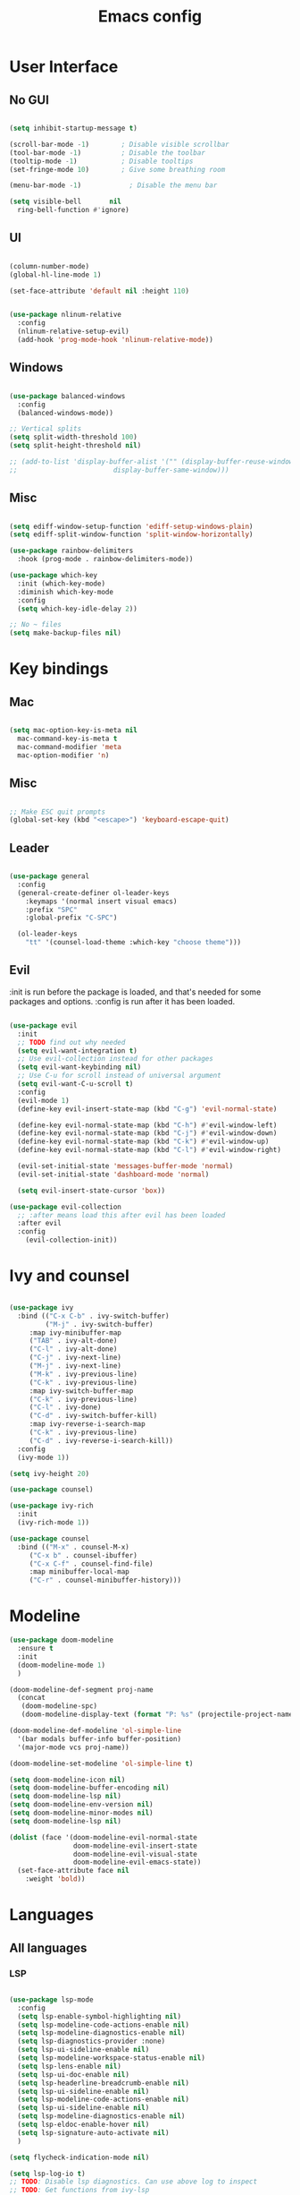 #+title: Emacs config
#+PROPERTY: header-args:emacs-lisp

* User Interface
** No GUI

#+begin_src emacs-lisp

  (setq inhibit-startup-message t)

  (scroll-bar-mode -1)        ; Disable visible scrollbar
  (tool-bar-mode -1)          ; Disable the toolbar
  (tooltip-mode -1)           ; Disable tooltips
  (set-fringe-mode 10)        ; Give some breathing room

  (menu-bar-mode -1)            ; Disable the menu bar

  (setq visible-bell       nil
	ring-bell-function #'ignore)

#+end_src

** UI

#+begin_src emacs-lisp

  (column-number-mode)
  (global-hl-line-mode 1)

  (set-face-attribute 'default nil :height 110)
  
#+end_src

#+begin_src emacs-lisp

(use-package nlinum-relative
  :config
  (nlinum-relative-setup-evil)
  (add-hook 'prog-mode-hook 'nlinum-relative-mode))

#+end_src

** Windows

#+begin_src emacs-lisp

  (use-package balanced-windows
    :config
    (balanced-windows-mode))

  ;; Vertical splits
  (setq split-width-threshold 100)
  (setq split-height-threshold nil)

  ;; (add-to-list 'display-buffer-alist '("" (display-buffer-reuse-window
  ;; 					    display-buffer-same-window)))
  
#+end_src

** Misc

#+begin_src emacs-lisp

  (setq ediff-window-setup-function 'ediff-setup-windows-plain)
  (setq ediff-split-window-function 'split-window-horizontally)

  (use-package rainbow-delimiters
    :hook (prog-mode . rainbow-delimiters-mode))

  (use-package which-key
    :init (which-key-mode)
    :diminish which-key-mode
    :config
    (setq which-key-idle-delay 2))

  ;; No ~ files
  (setq make-backup-files nil)

#+end_src

* Key bindings
** Mac

#+begin_src emacs-lisp

  (setq mac-option-key-is-meta nil
	mac-command-key-is-meta t
	mac-command-modifier 'meta
	mac-option-modifier 'n)

#+end_src

** Misc

#+begin_src emacs-lisp

  ;; Make ESC quit prompts
  (global-set-key (kbd "<escape>") 'keyboard-escape-quit)

#+end_src

** Leader

#+begin_src emacs-lisp

(use-package general
  :config
  (general-create-definer ol-leader-keys
    :keymaps '(normal insert visual emacs)
    :prefix "SPC"
    :global-prefix "C-SPC")

  (ol-leader-keys
    "tt" '(counsel-load-theme :which-key "choose theme")))

#+end_src

** Evil

:init is run before the package is loaded, and that's needed for some packages and options.
:config is run after it has been loaded.

#+begin_src emacs-lisp

(use-package evil
  :init
  ;; TODO find out why needed 
  (setq evil-want-integration t)
  ;; Use evil-collection instead for other packages
  (setq evil-want-keybinding nil)
  ;; Use C-u for scroll instead of universal argument  
  (setq evil-want-C-u-scroll t)
  :config
  (evil-mode 1)
  (define-key evil-insert-state-map (kbd "C-g") 'evil-normal-state)

  (define-key evil-normal-state-map (kbd "C-h") #'evil-window-left)
  (define-key evil-normal-state-map (kbd "C-j") #'evil-window-down)
  (define-key evil-normal-state-map (kbd "C-k") #'evil-window-up)
  (define-key evil-normal-state-map (kbd "C-l") #'evil-window-right)

  (evil-set-initial-state 'messages-buffer-mode 'normal)
  (evil-set-initial-state 'dashboard-mode 'normal)

  (setq evil-insert-state-cursor 'box))

(use-package evil-collection
  ;; :after means load this after evil has been loaded
  :after evil
  :config
    (evil-collection-init))

#+end_src

* Ivy and counsel

#+begin_src emacs-lisp

  (use-package ivy
    :bind (("C-x C-b" . ivy-switch-buffer)
           ("M-j" . ivy-switch-buffer)
	   :map ivy-minibuffer-map
	   ("TAB" . ivy-alt-done)
	   ("C-l" . ivy-alt-done)
	   ("C-j" . ivy-next-line)
	   ("M-j" . ivy-next-line)
	   ("M-k" . ivy-previous-line)
	   ("C-k" . ivy-previous-line)
	   :map ivy-switch-buffer-map
	   ("C-k" . ivy-previous-line)
	   ("C-l" . ivy-done)
	   ("C-d" . ivy-switch-buffer-kill)
	   :map ivy-reverse-i-search-map
	   ("C-k" . ivy-previous-line)
	   ("C-d" . ivy-reverse-i-search-kill))
    :config
    (ivy-mode 1))

  (setq ivy-height 20)

  (use-package counsel)

  (use-package ivy-rich
    :init
    (ivy-rich-mode 1))

  (use-package counsel
    :bind (("M-x" . counsel-M-x)
	   ("C-x b" . counsel-ibuffer)
	   ("C-x C-f" . counsel-find-file)
	   :map minibuffer-local-map
	   ("C-r" . counsel-minibuffer-history)))

#+end_src

* Modeline

#+begin_src emacs-lisp
  (use-package doom-modeline
    :ensure t
    :init
    (doom-modeline-mode 1)
    )

  (doom-modeline-def-segment proj-name
    (concat
     (doom-modeline-spc)
     (doom-modeline-display-text (format "P: %s" (projectile-project-name)))))

  (doom-modeline-def-modeline 'ol-simple-line
    '(bar modals buffer-info buffer-position)
    '(major-mode vcs proj-name))

  (doom-modeline-set-modeline 'ol-simple-line t)

  (setq doom-modeline-icon nil)
  (setq doom-modeline-buffer-encoding nil)
  (setq doom-modeline-lsp nil)
  (setq doom-modeline-env-version nil)
  (setq doom-modeline-minor-modes nil)
  (setq doom-modeline-lsp nil)

  (dolist (face '(doom-modeline-evil-normal-state
                  doom-modeline-evil-insert-state
                  doom-modeline-evil-visual-state
                  doom-modeline-evil-emacs-state))
    (set-face-attribute face nil
      :weight 'bold))

#+end_src

* Languages
** All languages
*** LSP

#+begin_src emacs-lisp

  (use-package lsp-mode
    :config
    (setq lsp-enable-symbol-highlighting nil)
    (setq lsp-modeline-code-actions-enable nil)
    (setq lsp-modeline-diagnostics-enable nil)
    (setq lsp-diagnostics-provider :none)
    (setq lsp-ui-sideline-enable nil)
    (setq lsp-modeline-workspace-status-enable nil)
    (setq lsp-lens-enable nil)
    (setq lsp-ui-doc-enable nil)
    (setq lsp-headerline-breadcrumb-enable nil)
    (setq lsp-ui-sideline-enable nil)
    (setq lsp-modeline-code-actions-enable nil)
    (setq lsp-ui-sideline-enable nil)
    (setq lsp-modeline-diagnostics-enable nil)
    (setq lsp-eldoc-enable-hover nil)
    (setq lsp-signature-auto-activate nil)
    )

  (setq flycheck-indication-mode nil)

  (setq lsp-log-io t)
  ;; TODO: Disable lsp diagnostics. Can use above log to inspect
  ;; TODO: Get functions from ivy-lsp

  (use-package lsp-ivy)
  
#+end_src

*** Completion

#+begin_src emacs-lisp

  (use-package company
    :after lsp-mode
    :hook
    (lsp-mode . company-mode)
    (org-mode . company-mode)
    :bind (:map company-active-map
	   ("<tab>" . company-complete-selection))
	  (:map lsp-mode-map
	   ("<tab>" . company-indent-or-complete-common))
    :custom
    (company-minimum-prefix-length 1)
    (company-idle-delay 0.0))

  (use-package company-box
    :hook (company-mode . company-box-mode))


#+end_src

*** Snippets

#+begin_src emacs-lisp

  (use-package yasnippet)
  (use-package yasnippet-snippets)
  (yas-reload-all)
  (add-hook 'prog-mode-hook #'yas-minor-mode)

  ;; (defun ol-rust-mode-hook ()
  ;;   (setq-local company-backends
  ;;               '((company-capf company-yasnippet :separate))
  ;; 	      ))

  ;; (add-hook 'rust-mode-hook #'ol-rust-mode-hook)

#+end_src

*** Misc

#+begin_src emacs-lisp

  (use-package evil-nerd-commenter)

#+end_src

** Language specific
*** Haskell

#+begin_src emacs-lisp

  (use-package haskell-mode)

  (add-hook 'haskell-mode-hook #'lsp)

#+end_src

*** Rust

#+begin_src emacs-lisp

  (use-package rust-mode
    :hook (rust-mode . lsp))

    ; Copied from lsp-mode (I think), will be adjusted
  (defun ol-lsp-rust-analyzer--make-init-options ()
    "Init options for rust-analyzer"
    `(:diagnostics (:enable ,(lsp-json-bool lsp-rust-analyzer-diagnostics-enable)
		    :enableExperimental ,(lsp-json-bool lsp-rust-analyzer-diagnostics-enable-experimental)
		    :disabled ,lsp-rust-analyzer-diagnostics-disabled
		    :warningsAsHint ,lsp-rust-analyzer-diagnostics-warnings-as-hint
		    :warningsAsInfo ,lsp-rust-analyzer-diagnostics-warnings-as-info)
      :imports (:granularity (:enforce ,(lsp-json-bool lsp-rust-analyzer-import-enforce-granularity)
			      :group ,lsp-rust-analyzer-import-granularity)
	       :group ,(lsp-json-bool lsp-rust-analyzer-import-group)
	       :merge (:glob ,(lsp-json-bool lsp-rust-analyzer-imports-merge-glob))
	       :prefix ,lsp-rust-analyzer-import-prefix)
      :lruCapacity ,lsp-rust-analyzer-lru-capacity
      :checkOnSave (:enable ,(lsp-json-bool lsp-rust-analyzer-cargo-watch-enable)
		    :command ,lsp-rust-analyzer-cargo-watch-command
		    :extraArgs ,lsp-rust-analyzer-cargo-watch-args
		    :allTargets ,(lsp-json-bool lsp-rust-analyzer-check-all-targets)
		    :features ,lsp-rust-analyzer-checkonsave-features
		    :overrideCommand ,lsp-rust-analyzer-cargo-override-command)
      :files (:exclude ,lsp-rust-analyzer-exclude-globs
	      :watcher ,(if lsp-rust-analyzer-use-client-watching "client" "notify")
	      :excludeDirs ,lsp-rust-analyzer-exclude-dirs)
      :cargo (:allFeatures ,(lsp-json-bool lsp-rust-all-features)
	      :noDefaultFeatures ,(lsp-json-bool lsp-rust-no-default-features)
	      :features ,lsp-rust-features
	      :target ,lsp-rust-analyzer-cargo-target
	      :runBuildScripts ,(lsp-json-bool lsp-rust-analyzer-cargo-run-build-scripts)
	      ; Obsolete, but used by old Rust-Analyzer versions
	      :loadOutDirsFromCheck ,(lsp-json-bool lsp-rust-analyzer-cargo-run-build-scripts)
	      :autoreload ,(lsp-json-bool lsp-rust-analyzer-cargo-auto-reload)
	      :useRustcWrapperForBuildScripts ,(lsp-json-bool lsp-rust-analyzer-use-rustc-wrapper-for-build-scripts)
	      :unsetTest ,lsp-rust-analyzer-cargo-unset-test)
      :rustfmt (:extraArgs ,lsp-rust-analyzer-rustfmt-extra-args
		:overrideCommand ,lsp-rust-analyzer-rustfmt-override-command
		:rangeFormatting (:enable ,(lsp-json-bool lsp-rust-analyzer-rustfmt-rangeformatting-enable)))
      :inlayHints (:bindingModeHints ,(lsp-json-bool lsp-rust-analyzer-binding-mode-hints)
		   :chainingHints ,(lsp-json-bool lsp-rust-analyzer-display-chaining-hints)
		   :closingBraceHints (:enable ,(lsp-json-bool lsp-rust-analyzer-closing-brace-hints)
				       :minLines ,lsp-rust-analyzer-closing-brace-hints-min-lines)
		   :closureReturnTypeHints ,(lsp-json-bool lsp-rust-analyzer-display-closure-return-type-hints)
		   :lifetimeElisionHints (:enable ,lsp-rust-analyzer-display-lifetime-elision-hints-enable
					  :useParameterNames ,(lsp-json-bool lsp-rust-analyzer-display-lifetime-elision-hints-use-parameter-names))
		   :maxLength ,lsp-rust-analyzer-max-inlay-hint-length
		   :parameterHints ,(lsp-json-bool lsp-rust-analyzer-display-parameter-hints)
		   :reborrowHints ,lsp-rust-analyzer-display-reborrow-hints
		   :renderColons ,(lsp-json-bool lsp-rust-analyzer-server-format-inlay-hints)
		   :typeHints (:enable ,(lsp-json-bool lsp-inlay-hint-enable)
			       :hideClosureInitialization ,(lsp-json-bool lsp-rust-analyzer-hide-closure-initialization)
			       :hideNamedConstructor ,(lsp-json-bool lsp-rust-analyzer-hide-named-constructor)))
      :completion (:addCallParenthesis ,(lsp-json-bool lsp-rust-analyzer-completion-add-call-parenthesis)
		   :addCallArgumentSnippets ,(lsp-json-bool lsp-rust-analyzer-completion-add-call-argument-snippets)
		   :postfix (:enable ,(lsp-json-bool lsp-rust-analyzer-completion-postfix-enable))
		   :autoimport (:enable ,(lsp-json-bool lsp-rust-analyzer-completion-auto-import-enable))
		   :autoself (:enable ,(lsp-json-bool lsp-rust-analyzer-completion-auto-self-enable)))
      :callInfo (:full ,(lsp-json-bool lsp-rust-analyzer-call-info-full))
      :procMacro (:enable ,(lsp-json-bool lsp-rust-analyzer-proc-macro-enable))
      :rustcSource ,lsp-rust-analyzer-rustc-source
      :linkedProjects ,lsp-rust-analyzer-linked-projects
      :highlighting (:strings ,(lsp-json-bool lsp-rust-analyzer-highlighting-strings))
      :workspace (:symbol (:search (:kind ,"all_symbols")))
      :experimental (:procAttrMacros ,(lsp-json-bool lsp-rust-analyzer-experimental-proc-attr-macros))))

  (advice-add 'lsp-rust-analyzer--make-init-options :override
	      (lambda () (ol-lsp-rust-analyzer--make-init-options)))

#+end_src

* Theme and colors

#+begin_src emacs-lisp

  (use-package doom-themes)
  (load-theme 'doom-one-light t)

#+end_src

Helper for completely copying another face.

#+begin_src emacs-lisp

  ;; TODO: unset all properties (foreground etc...) the proper way
  (defun ol-copy-face-attribute (face-to-set face-to-copy-from)
    (set-face-attribute face-to-set nil
			:inherit face-to-copy-from
			:foreground nil
			:background nil))

#+end_src

* Projectile

#+begin_src emacs-lisp

  (use-package projectile
    :config (projectile-mode)
    :custom ((projectile-completion-system 'ivy))
    :bind-keymap
    ("C-c p" . projectile-command-map)
    :init
    (when (file-directory-p "~/Programmering")
      (setq projectile-project-search-path '(("~/Programmering" . 2))))
    (setq projectile-switch-project-action 'projectile-find-file)
    )

  ;; TODO: Map counsel-projectile-rg to something
  ;; This command is interactive
  ;; C-x C-o to open results in a buffer

  (use-package projectile-ripgrep)

  ;(use-package counsel-projectile
  ;  :config (counsel-projectile-mode))

#+end_src

* Magit and git
** Key bindings

** Magit
#+begin_src emacs-lisp

  (use-package magit)

  (set-face-attribute 'magit-blame-margin nil
		      :background "#e4e4e4")
  ;; TODO: Possibly change org mode background to the above as well.

  ;; TODO it only works to cycle once, and even that cycling seems broken.
  ;; Maybe add more styles, for example the same but longer width.
  (setq magit-blame-styles
    '(
      (margin
	 (margin-format . ("%C %s%f"))
	 (margin-width  . 60)
      )
    )
  )

  (add-hook 'with-editor-mode-hook 'evil-insert-state)

#+end_src

Idea: have one style with date and summary, and others styles with e.g. hash and committer

** Misc

#+begin_src emacs-lisp

  ;; TODO: Use main first, if doesn't exist, use master
  ;; TODO: analyze if should use origin or not
  ;; TODO: Include summary of changes files and num lines
  (defun ol-diff-main ()
    "Diff against the merge base with main/master"
    (interactive)
    (magit-diff-range "master..."))

#+end_src

TODO: Small helper that reads HEAD buffer of current buffer, and then runs vdiff on that

** Merge Surival Knife

#+begin_src emacs-lisp

  (global-set-key (kbd "C-c 6") 'msk-merge-survival-knife-start)
  (global-set-key (kbd "C-c 7") 'msk-merge-survival-knife-stop)

  ;; TODO Only bind if merging
  (global-set-key (kbd "C-c 1") 'msk-base-local)
  (global-set-key (kbd "C-c 2") 'msk-base-remote)
  (global-set-key (kbd "C-c 3") 'msk-local-remote)
  (global-set-key (kbd "C-c 4") 'msk-local-merged)
  (global-set-key (kbd "C-c 5") 'msk-remote-merged)

#+end_src

#+begin_src emacs-lisp

  (defvar msk-state ())

  ;; Copied and modified from magit.
  (defun msk-merge-survival-knife-start ()
    (interactive)
    ;; TODO: Check if () first
    (setq msk-state ())
    (msk--put-value 'window-configuration (current-window-configuration))
    (let* ((file (magit-current-file))
	   (dir (magit-gitdir))
	   (rev-local  (or (magit-name-branch "HEAD")
			  (magit-commit-p "HEAD")))
	   (rev-remote  (cl-find-if (lambda (head)
				     (file-exists-p (expand-file-name head dir)))
				   '("MERGE_HEAD" "CHERRY_PICK_HEAD" "REVERT_HEAD")))
	   (rev-remote  (or (magit-name-branch rev-remote)
			   (magit-commit-p rev-remote)))
	   (rev-base  (magit-commit-p (magit-git-string "merge-base" rev-local rev-remote)))
	   (file-local (magit--rev-file-name file rev-local rev-remote))
	   (file-remote (magit--rev-file-name file rev-remote rev-local))
	   (file-base (or (magit--rev-file-name file rev-base rev-local)
			 (magit--rev-file-name file rev-base rev-remote)))

	   (buffer-local  (msk--get-revision-buffer rev-local  file-local))
	   (buffer-remote (msk--get-revision-buffer rev-remote file-remote))
	   (buffer-base   (msk--get-revision-buffer rev-base   file-base))
	   (buffer-merged (current-buffer))

	   (buffer-base-local (msk--ediff buffer-base buffer-local "BASE LOCAL"))
   	   (buffer-base-remote (msk--ediff buffer-base buffer-remote "BASE REMOTE"))
	   (buffer-local-remote (msk--ediff buffer-local buffer-remote "LOCAL REMOTE"))
	   (buffer-local-merged (msk--ediff buffer-local buffer-merged "LOCAL MERGED"))
   	   (buffer-remote-merged (msk--ediff buffer-remote buffer-merged "REMOTE MERGED")))
      
      (msk--put-value 'base buffer-base)
      (msk--put-value 'local buffer-local)
      (msk--put-value 'remote buffer-remote)
      
      (msk--put-value 'base-local buffer-base-local)
      (msk--put-value 'base-remote buffer-base-remote)
      (msk--put-value 'local-remote buffer-local-remote)
      (msk--put-value 'local-merged buffer-local-merged)
      (msk--put-value 'remote-merged buffer-remote-merged)
      ))

  (defun msk-merge-survival-knife-stop ()
    (interactive)
    ;; TOOD: Iterate instead
    (kill-buffer (msk--get-value 'base))
    (kill-buffer (msk--get-value 'local))
    (kill-buffer (msk--get-value 'remote))

    (kill-buffer (msk--get-value 'base-local))
    (kill-buffer (msk--get-value 'base-remote))
    (kill-buffer (msk--get-value 'local-remote))
    (kill-buffer (msk--get-value 'local-merged))
    (kill-buffer (msk--get-value 'remote-merged))

    (set-window-configuration (msk--get-value 'window-configuration))

    (setq msk-state ()))

  (defun msk-base-local ()
    (interactive)
    (msk--compare-buffer-pair 'base-local))

  (defun msk-base-remote ()
    (interactive)
    (msk--compare-buffer-pair 'base-remote))

  (defun msk-local-remote ()
    (interactive)
    (msk--compare-buffer-pair 'local-remote))

  (defun msk-local-merged ()
    (interactive)
    (msk--compare-buffer-pair 'local-merged))

  (defun msk-remote-merged ()
    (interactive)
    (msk--compare-buffer-pair 'remote-merged))

  (defun msk--compare-buffer-pair (ediff-control-buffer)
    (switch-to-buffer (msk--get-value ediff-control-buffer))
    (delete-other-windows)
    (ediff-recenter))

  (defun msk--get-revision-buffer (rev file)
    (magit-get-revision-buffer rev file (magit-find-file-noselect rev file)))

  (defun msk--ediff (bufferLeft bufferRight name)
    (let* ((bufferName (format "*Ediff %s*" name))
           (rename-control-panel (lambda() (rename-buffer bufferName)))
	   (not-dedicated-window (lambda() (set-window-dedicated-p (frame-selected-window) nil)))
	   (startup-hooks (cons rename-control-panel (cons not-dedicated-window ())))
	   )
      
      (ediff-buffers bufferLeft bufferRight startup-hooks)))

  (defun msk--put-value (key value)
    (setq msk-state (plist-put msk-state key value)))

  (defun msk--get-value (key)
    (plist-get msk-state key))

#+end_src


       Local
      /  |  \
     /   |   \
    /    |    \
Base     |     Merged
    \    |    / 
     \   |   /
      \  |  /
       Remote

Reminder: M-RET for new bullet

- Base-Local
- Base-Remote
- Local-Remote
- Local-Merged
- Remote-Merged

* Org mode

#+begin_src emacs-lisp
    ;; Set faces for heading levels

  (defun ol/org-font-setup ()
  ;; I don't actually change any font sizes, but I keep this in case I change my mind.
  (dolist (face '((org-level-1 . 1.0)
		    (org-level-2 . 1.0)
		    (org-level-3 . 1.0)
		    (org-level-4 . 1.0)
		    (org-level-5 . 1.0)
		    (org-level-6 . 1.0)
		    (org-level-7 . 1.0)
		    (org-level-8 . 1.0)))
      (set-face-attribute (car face) nil :weight 'regular :height (cdr face))))

  (use-package org
    :config
    (setq org-ellipsis " ▾")
    (ol/org-font-setup)
    )

  (defun ol/org-mode-visual-fill ()
    (setq visual-fill-column-width 150
	  visual-fill-column-center-text t)
  (visual-fill-column-mode 1))

  ; Idea: Center all buffers! Use 100 wide. Investigte how my vim, and emacs, line breaks

  (use-package visual-fill-column
    :hook (org-mode . ol/org-mode-visual-fill))

  (setq org-support-shift-select 'always)

  (setq org-src-preserve-indentation t)

#+end_src

* Vdiff
** General

#+begin_src emacs-lisp

(use-package vdiff)
(define-key vdiff-mode-map (kbd "C-c") vdiff-mode-prefix-map)

(setq vdiff-auto-refine t)
(setq vdiff-subtraction-fill-char ? )

(setq vdiff-fold-padding 10)

(defun ol-vdiff-fold-string (n-lines first-line-text width)
  (format "   %d lines\n" n-lines))

(setq vdiff-fold-string-function 'ol-vdiff-fold-string)

#+end_src

** Colors

#+begin_src emacs-lisp
(ol-copy-face-attribute 'vdiff-addition-face 'magit-diff-added)
(ol-copy-face-attribute 'vdiff-refine-added 'magit-diff-added-highlight)
(ol-copy-face-attribute 'vdiff-change-face 'magit-diff-base)
(ol-copy-face-attribute 'vdiff-refine-changed 'magit-diff-base-highlight)
(ol-copy-face-attribute 'vdiff-subtraction-face 'magit-diff-removed)
(ol-copy-face-attribute 'vdiff-closed-fold-face 'magit-diff-hunk-heading-highlight)

#+end_src

** Magit integration

#+begin_src emacs-lisp

(use-package vdiff-magit)
(define-key magit-mode-map "e" 'vdiff-magit-dwim)
(define-key magit-mode-map "E" 'vdiff-magit)
(transient-suffix-put 'magit-dispatch "e" :description "vdiff (dwim)")
(transient-suffix-put 'magit-dispatch "e" :command 'vdiff-magit-dwim)
(transient-suffix-put 'magit-dispatch "E" :description "vdiff")
(transient-suffix-put 'magit-dispatch "E" :command 'vdiff-magit)

#+end_src

* Ediff
** Misc

#+begin_src emacs-lisp

  ;; Copied from https://emacs.stackexchange.com/a/24602
  (defun disable-y-or-n-p (orig-fun &rest args)
  (cl-letf (((symbol-function 'y-or-n-p) (lambda (prompt) t)))
    (apply orig-fun args)))

  (advice-add 'ediff-quit :around #'disable-y-or-n-p)

#+end_src

** Colors
*** Used colors

#+begin_src emacs-lisp

  (require 'ediff)

  ;; These actually made some more sense once I understood them. In ediff, there's a "current"
  ;; diff, and "other" diffs. The currently selected diff is highlighted using these
  ;; "current" faces below. The non-selected other diffs are highlighted alternatingly
  ;;with the odd and even faces.

  (ol-copy-face-attribute 'ediff-current-diff-A        'magit-diff-removed)
  (ol-copy-face-attribute 'ediff-current-diff-B        'magit-diff-added)
  (ol-copy-face-attribute 'ediff-current-diff-C        'magit-diff-added)
  (ol-copy-face-attribute 'ediff-current-diff-Ancestor 'magit-diff-base)

  (ol-copy-face-attribute 'ediff-fine-diff-A        'magit-diff-removed-highlight)
  (ol-copy-face-attribute 'ediff-fine-diff-B        'magit-diff-added-highlight)
  (ol-copy-face-attribute 'ediff-fine-diff-C        'magit-diff-added-highlight)
  (ol-copy-face-attribute 'ediff-fine-diff-Ancestor 'magit-diff-base-highlight)

  (ol-copy-face-attribute 'ediff-even-diff-A        'magit-diff-removed)
  (ol-copy-face-attribute 'ediff-even-diff-B        'magit-diff-added)
  (ol-copy-face-attribute 'ediff-even-diff-C        'magit-diff-added)
  (ol-copy-face-attribute 'ediff-even-diff-Ancestor 'magit-diff-base)

  (ol-copy-face-attribute 'ediff-odd-diff-A        'magit-diff-removed)
  (ol-copy-face-attribute 'ediff-odd-diff-B        'magit-diff-added)
  (ol-copy-face-attribute 'ediff-odd-diff-C        'magit-diff-added)
  (ol-copy-face-attribute 'ediff-odd-diff-Ancestor 'magit-diff-base)

#+end_src

*** Old ways for colors

#+begin_src emacs-lisp

  ;; ;; -----------------------------------------------------------------------------
  ;; (set-face-attribute 'ediff-current-diff-A nil
  ;; 		    :inherit 'magit-diff-removed)
  ;; (set-face-attribute 'ediff-current-diff-B nil
  ;; 		    :inherit 'magit-diff-added)
  ;; (set-face-attribute 'ediff-current-diff-Ancestor nil
  ;; 		    :inherit 'magit-diff-base)
  ;; ;; Red so that I notice when it happens
  ;; (set-face-attribute 'ediff-current-diff-C nil
  ;; 		    :background "#ff0000")

  ;; ;; -----------------------------------------------------------------------------
  ;; (set-face-attribute 'ediff-even-diff-A nil
  ;; 		    :background "#85ff21")
  ;; (set-face-attribute 'ediff-even-diff-B nil
  ;; 		    :background "#21ff72")
  ;; (set-face-attribute 'ediff-even-diff-Ancestor nil
  ;; 		    :background "#21ffbc")
  ;; ;; Red so that I notice when it happens
  ;; (set-face-attribute 'ediff-even-diff-C nil
  ;; 		    :background "#ff0000")
  ;; (set-face-attribute 'ediff-odd-diff-A nil
  ;; 		    :inherit 'ediff-even-diff-A)
  ;; (set-face-attribute 'ediff-odd-diff-B nil
  ;; 		    :inherit 'ediff-even-diff-B)
  ;; (set-face-attribute 'ediff-odd-diff-C nil
  ;; 		    :inherit 'ediff-even-diff-C)
  ;; (set-face-attribute 'ediff-odd-diff-Ancestor nil
  ;; 		    :inherit 'ediff-even-diff-Ancestor)

  ;; ;; -----------------------------------------------------------------------------
  ;; (set-face-attribute 'ediff-fine-diff-A nil
  ;; 		    :inherit 'magit-diff-removed-highlight
  ;; 		    :foreground nil
  ;; 		    :background nil)
  ;; (set-face-attribute 'ediff-fine-diff-B nil
  ;; 		    :inherit 'magit-diff-added-highlight)
  ;; (set-face-attribute 'ediff-fine-diff-Ancestor nil
  ;; 		    :inherit 'magit-diff-base-highlight)
  ;; ;; Red so that I notice when it happens
  ;; (set-face-attribute 'ediff-fine-diff-C nil
  ;; 		    :background "#ff0000")

  ;; (set-face-attribute 'ediff-current-diff-A nil
  ;; 		    :background "#ff3021")
  ;; (set-face-attribute 'ediff-current-diff-B nil
  ;; 		    :background "#ff8921")
  ;; (set-face-attribute 'ediff-current-diff-C nil
  ;; 		    :background "#ffc421")
  ;; (set-face-attribute 'ediff-current-diff-Ancestor nil
  ;; 		    :background "#cfff21")

  ;; (set-face-attribute 'ediff-even-diff-A nil
  ;; 		    :background "#85ff21")
  ;; (set-face-attribute 'ediff-even-diff-B nil
  ;; 		    :background "#21ff72")
  ;; (set-face-attribute 'ediff-even-diff-C nil
  ;; 		    :background "#21ffbc")
  ;; (set-face-attribute 'ediff-even-diff-Ancestor nil
  ;; 		    :background "#21fff4")

  ;; (set-face-attribute 'ediff-fine-diff-A nil
  ;; 		    :background "#ff3021")
  ;; (set-face-attribute 'ediff-fine-diff-B nil
  ;; 		    :background "#21bcff")
  ;; (set-face-attribute 'ediff-fine-diff-C nil
  ;; 		    :background "#2176ff")
  ;; (set-face-attribute 'ediff-fine-diff-Ancestor nil
  ;; 		    :background "#6b21ff")

  ;; (set-face-attribute 'ediff-odd-diff-A nil
  ;; 		    :background "#b921ff")
  ;; (set-face-attribute 'ediff-odd-diff-B nil
  ;; 		    :background "#f421ff")
  ;; (set-face-attribute 'ediff-odd-diff-C nil
  ;; 		    :background "#ff21b5")
  ;; (set-face-attribute 'ediff-odd-diff-Ancestor nil
  ;; 		    :background "#ff2181")

  ;; TODO Put in a better place. For some reason, these settings are overwritten
  ;; if put earlier in the file

#+end_src

* Stuff that has to be in the end

General TODO: Move things here to a better place when you know how to make it work the proper way.

#+begin_src emacs-lisp
  
  (set-face-attribute 'mode-line nil
    :background "#D7E4E8"
    :overline nil
    :underline nil)

  (set-face-attribute 'mode-line-inactive nil
      :background "#E9EDED"
      ;:box '(:line-width 8 :color "#565063")
      :overline nil
      :underline nil)

#+end_src

* Misc todos

- window split function, so that always uses two windows, or same number as already shown. Or size all windows to same size.
- fix list indentation in org-mode
- Maybe if possible: company mode only in source blocks
- maybe only company-mode for "programming" org-mode
- always make windows same size
 
